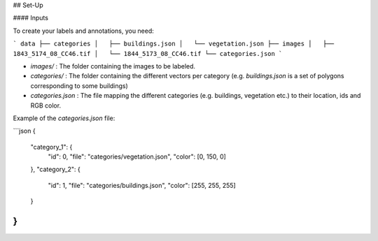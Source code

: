 
## Set-Up

#### Inputs

To create your labels and annotations, you need:

```
data
├── categories
│   ├── buildings.json
│   └── vegetation.json
├── images
│   ├── 1843_5174_08_CC46.tif
│   └── 1844_5173_08_CC46.tif
└── categories.json
```

- `images/` : The folder containing the images to be labeled.
- `categories/` : The folder containing the different vectors per category (e.g. `buildings.json` is a set of polygons corresponding to some buildings)
- `categories.json` : The file mapping the different categories (e.g. buildings, vegetation etc.) to their location, ids and RGB color.

Example of the `categories.json` file:

```json
{
    "category_1": {
        "id": 0,
        "file": "categories/vegetation.json",
        "color": [0, 150, 0]
    },
    "category_2": {
        "id": 1,
        "file": "categories/buildings.json",
        "color": [255, 255, 255]
    }
}
```